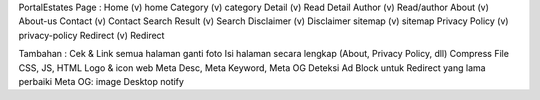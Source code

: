 PortalEstates Page :
Home				(v)			home
Category			(v)			category
Detail				(v)			Read
Detail Author		(v)			Read/author
About				(v)			About-us
Contact 			(v)			Contact
Search Result		(v)			Search
Disclaimer			(v)			Disclaimer
sitemap				(v)			sitemap
Privacy Policy		(v)			privacy-policy
Redirect			(v)			Redirect

Tambahan :
Cek & Link semua halaman
ganti foto
Isi halaman secara lengkap (About, Privacy Policy, dll)
Compress File CSS, JS, HTML
Logo & icon web
Meta Desc, Meta Keyword, Meta OG
Deteksi Ad Block untuk Redirect yang lama
perbaiki Meta OG: image
Desktop notify
